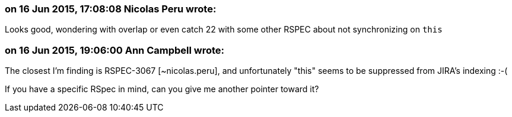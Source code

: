 === on 16 Jun 2015, 17:08:08 Nicolas Peru wrote:
Looks good, wondering with overlap or even catch 22 with some other RSPEC about not synchronizing on ``++this++``

=== on 16 Jun 2015, 19:06:00 Ann Campbell wrote:
The closest I'm finding is RSPEC-3067 [~nicolas.peru], and unfortunately "this" seems to be suppressed from JIRA's indexing :-(

If you have a specific RSpec in mind, can you give me another pointer toward it?

